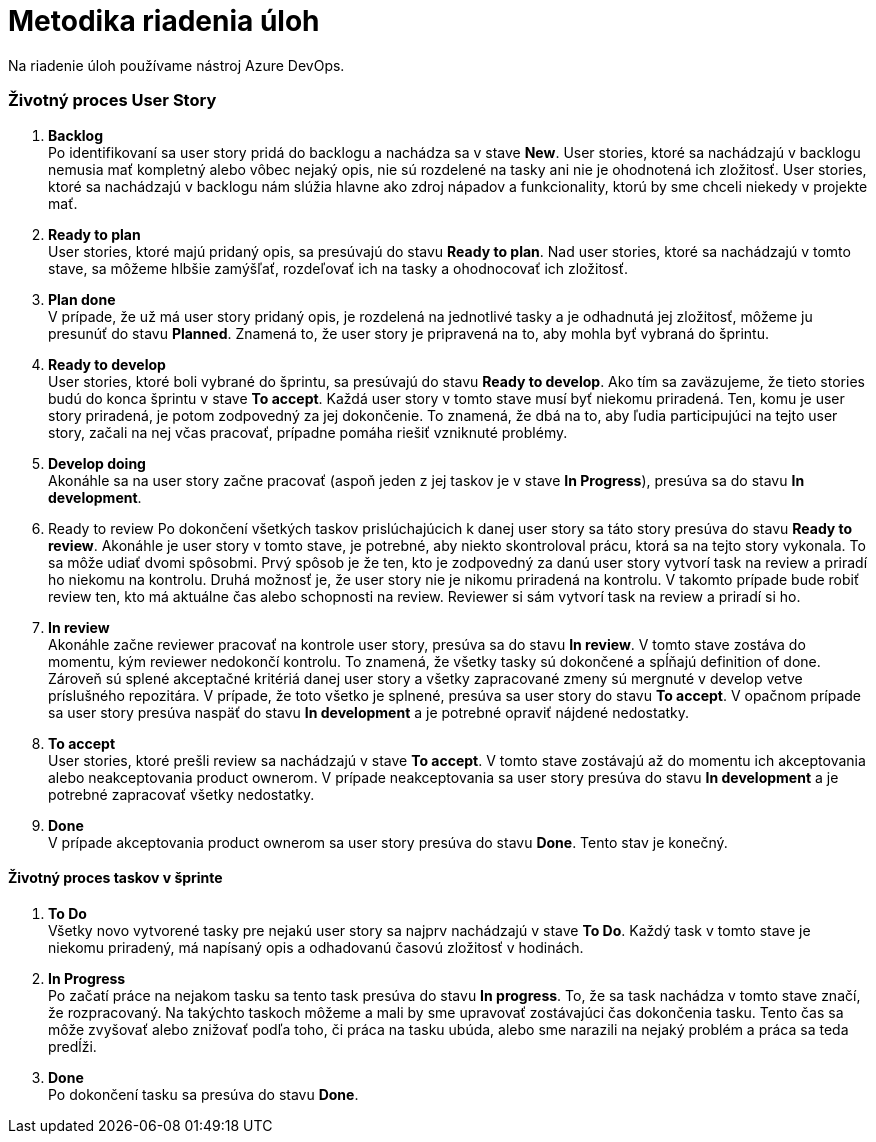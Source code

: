 = Metodika riadenia úloh

Na riadenie úloh používame nástroj Azure DevOps.

=== Životný proces User Story

1. *Backlog* +
Po identifikovaní sa user story pridá do backlogu a nachádza sa
v stave *New*. User stories, ktoré sa nachádzajú v backlogu nemusia mať
kompletný alebo vôbec nejaký opis, nie sú rozdelené na tasky ani nie je
ohodnotená ich zložitosť. User stories, ktoré sa nachádzajú v backlogu nám
slúžia hlavne ako zdroj nápadov a funkcionality, ktorú by sme chceli niekedy
v projekte mať.

2. *Ready to plan* +
User stories, ktoré majú pridaný opis, sa presúvajú do stavu *Ready to plan*.
Nad user stories, ktoré sa nachádzajú v tomto stave, sa môžeme hlbšie zamýšľať,
rozdeľovať ich na tasky a ohodnocovať ich zložitosť.

3. *Plan done* +
V prípade, že už má user story pridaný opis, je rozdelená na jednotlivé tasky
a je odhadnutá jej zložitosť, môžeme ju presunúť do stavu *Planned*.
Znamená to, že user story je pripravená na to, aby mohla byť vybraná do šprintu.

4. *Ready to develop* +
User stories, ktoré boli vybrané do šprintu, sa presúvajú do stavu
*Ready to develop*. Ako tím sa zaväzujeme, že tieto stories budú do konca
šprintu v stave *To accept*. Každá user story v tomto stave musí byť niekomu
priradená. Ten, komu je user story priradená, je potom zodpovedný za
jej dokončenie. To znamená, že dbá na to, aby ľudia participujúci na tejto
user story, začali na nej včas pracovať, prípadne pomáha riešiť vzniknuté problémy.

5. *Develop doing* +
Akonáhle sa na user story začne pracovať (aspoň jeden z jej taskov je v stave *In Progress*),
presúva sa do stavu *In development*.

6. Ready to review
Po dokončení všetkých taskov prislúchajúcich k danej user story sa táto
story presúva do stavu *Ready to review*. Akonáhle je user story v tomto stave,
je potrebné, aby niekto skontroloval prácu, ktorá sa na tejto story vykonala.
To sa môže udiať dvomi spôsobmi. Prvý spôsob je že ten, kto je zodpovedný
za danú user story vytvorí task na review a priradí ho niekomu na kontrolu.
Druhá možnosť je, že user story nie je nikomu priradená na kontrolu.
V takomto prípade bude robiť review ten, kto má aktuálne čas alebo schopnosti
na review. Reviewer si sám vytvorí task na review a priradí si ho.

7. *In review* +
Akonáhle začne reviewer pracovať na kontrole user story, presúva sa
do stavu *In review*. V tomto stave zostáva do momentu, kým reviewer nedokončí
kontrolu. To znamená, že všetky tasky sú dokončené a spĺňajú definition of done.
Zároveň sú splené akceptačné kritériá danej user story a všetky zapracované
zmeny sú mergnuté v develop vetve príslušného repozitára. V prípade, že toto
všetko je splnené, presúva sa user story do stavu *To accept*.
V opačnom prípade sa user story presúva naspäť do stavu *In development*
a je potrebné opraviť nájdené nedostatky.

8. *To accept* +
User stories, ktoré prešli review sa nachádzajú v stave *To accept*.
V tomto stave zostávajú až do momentu ich akceptovania alebo neakceptovania
product ownerom. V prípade neakceptovania sa user story presúva
do stavu *In development* a je potrebné zapracovať všetky nedostatky.

9. *Done* +
V prípade akceptovania product ownerom sa user story presúva do stavu *Done*.
Tento stav je konečný.

==== Životný proces taskov v šprinte

1. *To Do* +
Všetky novo vytvorené tasky pre nejakú user story sa najprv nachádzajú
v stave *To Do*. Každý task v tomto stave je niekomu priradený,
má napísaný opis a odhadovanú časovú zložitosť v hodinách.

2. *In Progress* +
Po začatí práce na nejakom tasku sa tento task presúva do stavu *In progress*.
To, že sa task nachádza v tomto stave značí, že rozpracovaný.
Na takýchto taskoch môžeme a mali by sme upravovať zostávajúci čas dokončenia tasku.
Tento čas sa môže zvyšovať alebo znižovať podľa toho, či práca na tasku ubúda,
alebo sme narazili na nejaký problém a práca sa teda predĺži.

3. *Done* +
Po dokončení tasku sa presúva do stavu *Done*.